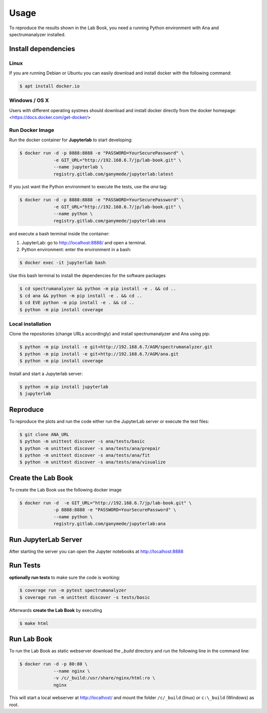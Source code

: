 Usage
=====

To reproduce the results shown in the Lab Book, you need a running Python environment with Ana and spectrumanalyzer installed.


Install dependencies
--------------------

Linux
~~~~~

If you are running Debian or Ubuntu you can easily download and install docker with the following command:

.. code-block:: console

   $ apt install docker.io


Windows / OS X
~~~~~~~~~~~~~~

Users with different operating systmes should download and install docker directly from the docker homepage: <https://docs.docker.com/get-docker/>



Run Docker Image
~~~~~~~~~~~~~~~~

Run the docker container for **Jupyterlab** to start developing:

.. code-block:: console

   $ docker run -d -p 8888:8888 -e "PASSWORD=YourSecurePassword" \
                -e GIT_URL="http://192.168.6.7/jp/lab-book.git" \
                --name jupyterlab \
                registry.gitlab.com/ganymede/jupyterlab:latest


If you just want the Python environment to execute the tests, use the `ana` tag:

.. code-block:: console

   $ docker run -d -p 8888:8888 -e "PASSWORD=YourSecurePassword" \
                -e GIT_URL="http://192.168.6.7/jp/lab-book.git" \
                --name python \
                registry.gitlab.com/ganymede/jupyterlab:ana

and execute a bash terminal inside the container:

1. JupyterLab: go to http://localhost:8888/ and open a terminal.

2. Python environment: enter the environment in a bash:

.. code-block:: console

   $ docker exec -it jupyterlab bash

Use this bash terminal to install the dependencies for the software packages

.. code-block:: console

   $ cd spectrumanalyzer && python -m pip install -e . && cd ..
   $ cd ana && python -m pip install -e . && cd ..
   $ cd EVE python -m pip install -e . && cd ..
   $ python -m pip install coverage


Local installation
~~~~~~~~~~~~~~~~~~

Clone the repositories (change URLs accordingly) and install spectrumanalyzer and Ana using pip:

.. code-block:: console

   $ python -m pip install -e git+http://192.168.6.7/AGM/spectrumanalyzer.git
   $ python -m pip install -e git+http://192.168.6.7/AGM/ana.git
   $ python -m pip install coverage


Install and start a Jupyterlab server:

.. code-block:: console

   $ python -m pip install jupyterlab
   $ jupyterlab
    

Reproduce
---------

To reproduce the plots and run the code either run the JupyterLab server or execute the test files:

.. code-block:: console

    $ git clone ANA_URL
    $ python -m unittest discover -s ana/tests/basic
    $ python -m unittest discover -s ana/tests/ana/prepair
    $ python -m unittest discover -s ana/tests/ana/fit
    $ python -m unittest discover -s ana/tests/ana/visualize


Create the Lab Book
-------------------

To create the Lab Book use the following docker image

.. code-block:: console

   $ docker run -d  -e GIT_URL="http://192.168.6.7/jp/lab-book.git" \
                -p 8888:8888 -e "PASSWORD=YourSecurePassword" \
                --name python \
                registry.gitlab.com/ganymede/jupyterlab:ana

Run JupyterLab Server
---------------------

After starting the server you can open the Jupyter notebooks at http://localhost:8888

Run Tests
---------

**optionally run tests** to make sure the code is working:

.. code-block:: console

   $ coverage run -m pytest spectrumanalyzer
   $ coverage run -m unittest discover -s tests/basic

Afterwards **create the Lab Book** by executing

.. code-block:: console

   $ make html

Run Lab Book
------------

To run the Lab Book as static webserver download the `_build` directory and run the following line in the command line:

.. code-block:: console

   $ docker run -d -p 80:80 \
                --name nginx \
                -v /c/_build:/usr/share/nginx/html:ro \
                nginx

This will start a local webserver at http://localhost/ and mount the folder ``/c/_build`` (linux) or ``c:\_build`` (Windows) as root.
